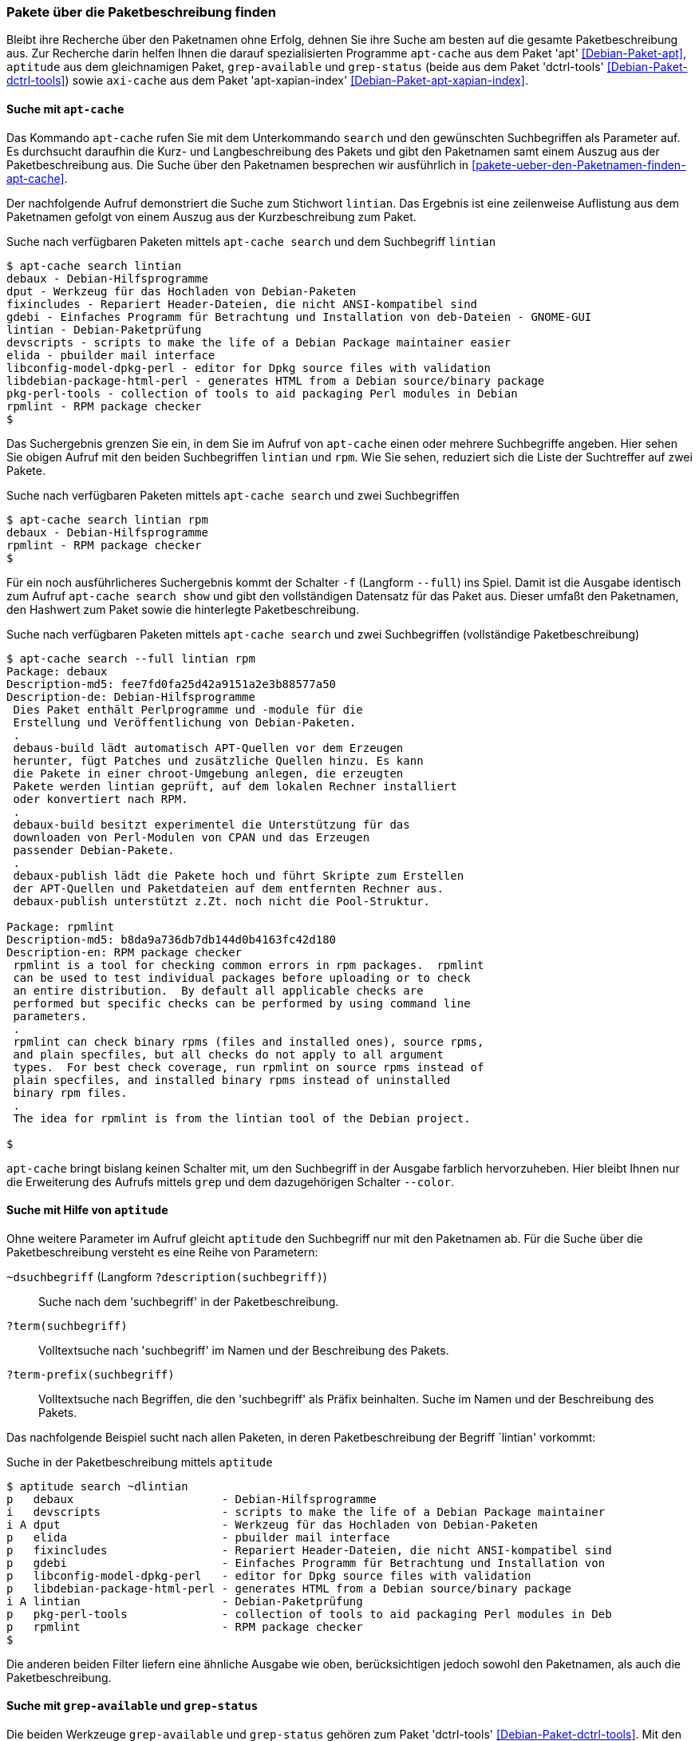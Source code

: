 // Datei: ./werkzeuge/paketoperationen/pakete-ueber-die-paketbeschreibung-finden.adoc

// Baustelle: Rohtext

[[pakete-ueber-die-paketbeschreibung-finden]]

=== Pakete über die Paketbeschreibung finden ===

// Stichworte für den Index
(((Paketsuche, über die Paketbeschreibung)))
Bleibt ihre Recherche über den Paketnamen ohne Erfolg, dehnen Sie ihre
Suche am besten auf die gesamte Paketbeschreibung aus. Zur Recherche
darin helfen Ihnen die darauf spezialisierten Programme `apt-cache` aus
dem Paket 'apt' <<Debian-Paket-apt>>, `aptitude` aus dem gleichnamigen
Paket, `grep-available` und `grep-status` (beide aus dem Paket
'dctrl-tools' <<Debian-Paket-dctrl-tools>>) sowie `axi-cache` aus dem
Paket 'apt-xapian-index' <<Debian-Paket-apt-xapian-index>>.

[[pakete-ueber-die-paketbeschreibung-finden-apt-cache]]

==== Suche mit `apt-cache` ====

// Stichworte für den Index
(((apt-cache, search)))
(((Debianpaket, apt)))
(((Paketsuche, mittels APT)))
(((Paketsuche, mittels apt-cache)))
(((Paketsuche, über die Paketbeschreibung)))

Das Kommando `apt-cache` rufen Sie mit dem Unterkommando `search` und
den gewünschten Suchbegriffen als Parameter auf. Es durchsucht daraufhin
die Kurz- und Langbeschreibung des Pakets und gibt den Paketnamen samt
einem Auszug aus der Paketbeschreibung aus. Die Suche über den
Paketnamen besprechen wir ausführlich in
<<pakete-ueber-den-Paketnamen-finden-apt-cache>>.

Der nachfolgende Aufruf demonstriert die Suche zum Stichwort `lintian`.
Das Ergebnis ist eine zeilenweise Auflistung aus dem Paketnamen gefolgt
von einem Auszug aus der Kurzbeschreibung zum Paket.

.Suche nach verfügbaren Paketen mittels `apt-cache search` und dem Suchbegriff `lintian`
----
$ apt-cache search lintian
debaux - Debian-Hilfsprogramme
dput - Werkzeug für das Hochladen von Debian-Paketen
fixincludes - Repariert Header-Dateien, die nicht ANSI-kompatibel sind
gdebi - Einfaches Programm für Betrachtung und Installation von deb-Dateien - GNOME-GUI
lintian - Debian-Paketprüfung
devscripts - scripts to make the life of a Debian Package maintainer easier
elida - pbuilder mail interface
libconfig-model-dpkg-perl - editor for Dpkg source files with validation
libdebian-package-html-perl - generates HTML from a Debian source/binary package
pkg-perl-tools - collection of tools to aid packaging Perl modules in Debian
rpmlint - RPM package checker
$
----

Das Suchergebnis grenzen Sie ein, in dem Sie im Aufruf von `apt-cache`
einen oder mehrere Suchbegriffe angeben. Hier sehen Sie obigen Aufruf
mit den beiden Suchbegriffen `lintian` und `rpm`. Wie Sie sehen,
reduziert sich die Liste der Suchtreffer auf zwei Pakete.

.Suche nach verfügbaren Paketen mittels `apt-cache search` und zwei Suchbegriffen
----
$ apt-cache search lintian rpm
debaux - Debian-Hilfsprogramme
rpmlint - RPM package checker
$
----

// Stichworte für den Index
(((apt-cache, search -f)))
(((apt-cache, search --full)))
(((apt-cache, show)))
(((Debianpaket, apt)))
(((Paketsuche, über die Paketbeschreibung)))

Für ein noch ausführlicheres Suchergebnis kommt der Schalter `-f`
(Langform `--full`) ins Spiel. Damit ist die Ausgabe identisch zum
Aufruf `apt-cache search show` und gibt den vollständigen Datensatz für
das Paket aus. Dieser umfaßt den Paketnamen, den Hashwert zum Paket
sowie die hinterlegte Paketbeschreibung. 

.Suche nach verfügbaren Paketen mittels `apt-cache search` und zwei Suchbegriffen (vollständige Paketbeschreibung)
----
$ apt-cache search --full lintian rpm
Package: debaux
Description-md5: fee7fd0fa25d42a9151a2e3b88577a50
Description-de: Debian-Hilfsprogramme
 Dies Paket enthält Perlprogramme und -module für die
 Erstellung und Veröffentlichung von Debian-Paketen.
 .
 debaus-build lädt automatisch APT-Quellen vor dem Erzeugen
 herunter, fügt Patches und zusätzliche Quellen hinzu. Es kann
 die Pakete in einer chroot-Umgebung anlegen, die erzeugten
 Pakete werden lintian geprüft, auf dem lokalen Rechner installiert
 oder konvertiert nach RPM.
 .
 debaux-build besitzt experimentel die Unterstützung für das 
 downloaden von Perl-Modulen von CPAN und das Erzeugen
 passender Debian-Pakete.
 .
 debaux-publish lädt die Pakete hoch und führt Skripte zum Erstellen
 der APT-Quellen und Paketdateien auf dem entfernten Rechner aus.
 debaux-publish unterstützt z.Zt. noch nicht die Pool-Struktur.

Package: rpmlint
Description-md5: b8da9a736db7db144d0b4163fc42d180
Description-en: RPM package checker
 rpmlint is a tool for checking common errors in rpm packages.  rpmlint
 can be used to test individual packages before uploading or to check
 an entire distribution.  By default all applicable checks are
 performed but specific checks can be performed by using command line
 parameters.
 .
 rpmlint can check binary rpms (files and installed ones), source rpms,
 and plain specfiles, but all checks do not apply to all argument
 types.  For best check coverage, run rpmlint on source rpms instead of
 plain specfiles, and installed binary rpms instead of uninstalled
 binary rpm files.
 .
 The idea for rpmlint is from the lintian tool of the Debian project.

$ 
----

`apt-cache` bringt bislang keinen Schalter mit, um den Suchbegriff in
der Ausgabe farblich hervorzuheben. Hier bleibt Ihnen nur die
Erweiterung des Aufrufs mittels `grep` und dem dazugehörigen Schalter
`--color`.

[[pakete-ueber-die-paketbeschreibung-finden-aptitude]]

==== Suche mit Hilfe von `aptitude` ====

// Stichworte für den Index
(((aptitude, search)))
(((Debianpaket, aptitude)))
(((Paketsuche, über die Paketbeschreibung)))

Ohne weitere Parameter im Aufruf gleicht `aptitude` den Suchbegriff nur
mit den Paketnamen ab. Für die Suche über die Paketbeschreibung versteht
es eine Reihe von Parametern:

`~dsuchbegriff` (Langform `?description(suchbegriff)`):: 
Suche nach dem 'suchbegriff' in der Paketbeschreibung.

`?term(suchbegriff)`::
Volltextsuche nach 'suchbegriff' im Namen und der Beschreibung des Pakets.

`?term-prefix(suchbegriff)`::
Volltextsuche nach Begriffen, die den 'suchbegriff' als Präfix
beinhalten. Suche im Namen und der Beschreibung des Pakets.

Das nachfolgende Beispiel sucht nach allen Paketen, in deren
Paketbeschreibung der Begriff `lintian' vorkommt:

.Suche in der Paketbeschreibung mittels `aptitude`
----
$ aptitude search ~dlintian
p   debaux                      - Debian-Hilfsprogramme
i   devscripts                  - scripts to make the life of a Debian Package maintainer 
i A dput                        - Werkzeug für das Hochladen von Debian-Paketen
p   elida                       - pbuilder mail interface
p   fixincludes                 - Repariert Header-Dateien, die nicht ANSI-kompatibel sind
p   gdebi                       - Einfaches Programm für Betrachtung und Installation von 
p   libconfig-model-dpkg-perl   - editor for Dpkg source files with validation
p   libdebian-package-html-perl - generates HTML from a Debian source/binary package
i A lintian                     - Debian-Paketprüfung
p   pkg-perl-tools              - collection of tools to aid packaging Perl modules in Deb
p   rpmlint                     - RPM package checker
$
----

Die anderen beiden Filter liefern eine ähnliche Ausgabe wie oben,
berücksichtigen jedoch sowohl den Paketnamen, als auch die
Paketbeschreibung.

[[pakete-ueber-die-paketbeschreibung-finden-grep-available]]

==== Suche mit `grep-available` und `grep-status` ====

// Stichworte für den Index
(((Debianpaket, dctrl-tools)))
(((grep-available)))
(((grep-available, -F)))
(((grep-available, --field)))
(((grep-available, -i)))
(((grep-available, --ignore-case)))
(((grep-status)))
(((Paketsuche, mittels grep-available)))
(((Paketsuche, mittels grep-status)))
(((Paketsuche, über die Paketbeschreibung)))
Die beiden Werkzeuge `grep-available` und `grep-status` gehören zum
Paket 'dctrl-tools' <<Debian-Paket-dctrl-tools>>. Mit den Angaben
`-F Description` (Beschreibungsfeld, Langform `--field`), `-i`
(unabhängig von Groß- und Kleinschreibung, Langform `--ignore-case`)
sowie dem Suchbegriff als Parameter durchstöbert `grep-available` die
gesamte Paketbeschreibung und liefert als Ergebnis den gesamten
Datensatz zum gefundenen Paket zurück.

Nachfolgender Aufruf für die Praxis schränkt die Ausgabe noch weiter ein
und zeigt Ihnen von allen gefundenen Paketen nur die entsprechenden
Paketnamen an. `grep` filtert dazu aus der Ausgabe die Zeile heraus, in
der das Suchwort `Package` vorkommt. Das abschließende `sort`-Kommando
sorgt darüberhinaus für eine Ausgabe in alphabetisch aufsteigender
Abfolge.

.Verfügbare Pakete anzeigen, bei denen in der Beschreibung die Zeichenfolge `deb` enthalten ist
----
$ grep-available -F Description -i deb | grep Package | sort
Package: base-files
Package: base-passwd
Package: debconf
Package: debconf-i18n
Package: debian-archive-keyring
Package: debianutils
Package: dpkg
Package: libapt-inst1.5
Package: libdebconfclient0
Package: tasksel
Package: tasksel-data
$
----

// Stichworte für den Index
(((grep-status, -F)))
(((grep-status, -s)))
(((grep-status, --show-field)))
`grep-available` findet alle Pakete – unabhängig davon, ob diese auf
ihrem System installiert sind, oder nicht. Mit dem nachfolgenden Aufruf
erhalten Sie die Liste der installierten Pakete, bei denen in der
Beschreibung die Zeichenfolge `xpdf` enthalten ist. Zum Einsatz kommt
hierbei der zusätzliche Schalter `-s` (Langform `--show-field`). Darüber
wertet `grep-status` den Paketstatus aus.

.Lediglich die installierten Pakete anzeigen, bei denen in der Beschreibung die Zeichenfolge `xpdf` enthalten ist
----
$ grep-status -F Description -i -s Package xpdf | grep Package | sort
Package: libpoppler46
Package: libpoppler-cpp0
Package: libpoppler-glib8
Package: libpoppler-qt4-4
Package: poppler-utils
Package: xpdf
$
----

// Stichworte für den Index
(((grep-status, -v)))
(((grep-status, --invert-match)))
Analog zu `grep` verfügt `grep-status` ebenfalls über den hilfreichen
Schalter `-v` (Langversion `--invert-match`). Bei Bedarf verkehren Sie
mit diesem das Suchergebnis in das Gegenteil.

// Datei (Ende): ./werkzeuge/paketoperationen/pakete-ueber-die-paketbeschreibung-finden.adoc
